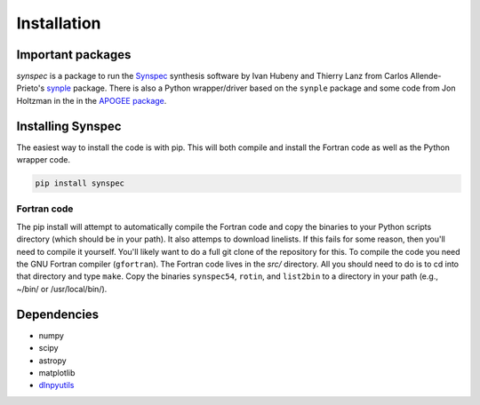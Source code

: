 ************
Installation
************


Important packages
==================
`synspec` is a package to run the `Synspec <http://tlusty.oca.eu/Synspec49/synspec.html>`_
synthesis software by Ivan Hubeny and Thierry Lanz from Carlos Allende-Prieto's `synple <https://github.com/callendeprieto/synple>`_
package. There is also a Python wrapper/driver based on the ``synple`` package and some code from Jon Holtzman in the
in the `APOGEE package <https://github.com/sdss/apogee>`_.

Installing Synspec
==================

The easiest way to install the code is with pip.  This will both compile and install the Fortran code as
well as the Python wrapper code.

.. code-block:: bash

    pip install synspec

Fortran code
------------
    
The pip install will attempt to automatically compile the Fortran code and copy the binaries to your
Python scripts directory (which should be in your path).  It also attemps to download linelists.
If this fails for some reason, then you'll need to compile it yourself.  You'll likely want to do a
full git clone of the repository for this.
To compile the code you need the GNU Fortran compiler (``gfortran``).
The Fortran code lives in the `src/` directory.  All you should need to do is to cd into that
directory and type ``make``.
Copy the binaries ``synspec54``, ``rotin``, and ``list2bin`` to a directory in your path (e.g., ~/bin/ or /usr/local/bin/).  

Dependencies
============

- numpy
- scipy
- astropy
- matplotlib
- `dlnpyutils <https://github.com/dnidever/dlnpyutils>`_
